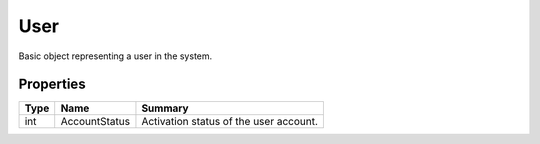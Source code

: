 .. _class_terradue_1_1_portal_1_1_user:

User
----

Basic object representing a user in the system. 


.. uml::

  !include includes/skins.iuml
  skinparam backgroundColor #FFFFFF
  skinparam componentStyle uml2
  !include source/classes/class_terradue_1_1_portal_1_1_user.iuml



Properties
^^^^^^^^^^

.. cssclass:: propertiestable

+------+---------------+-----------------------------------------+
| Type | Name          | Summary                                 |
+======+===============+=========================================+
| int  | AccountStatus | Activation status of the user account.  |
+------+---------------+-----------------------------------------+

